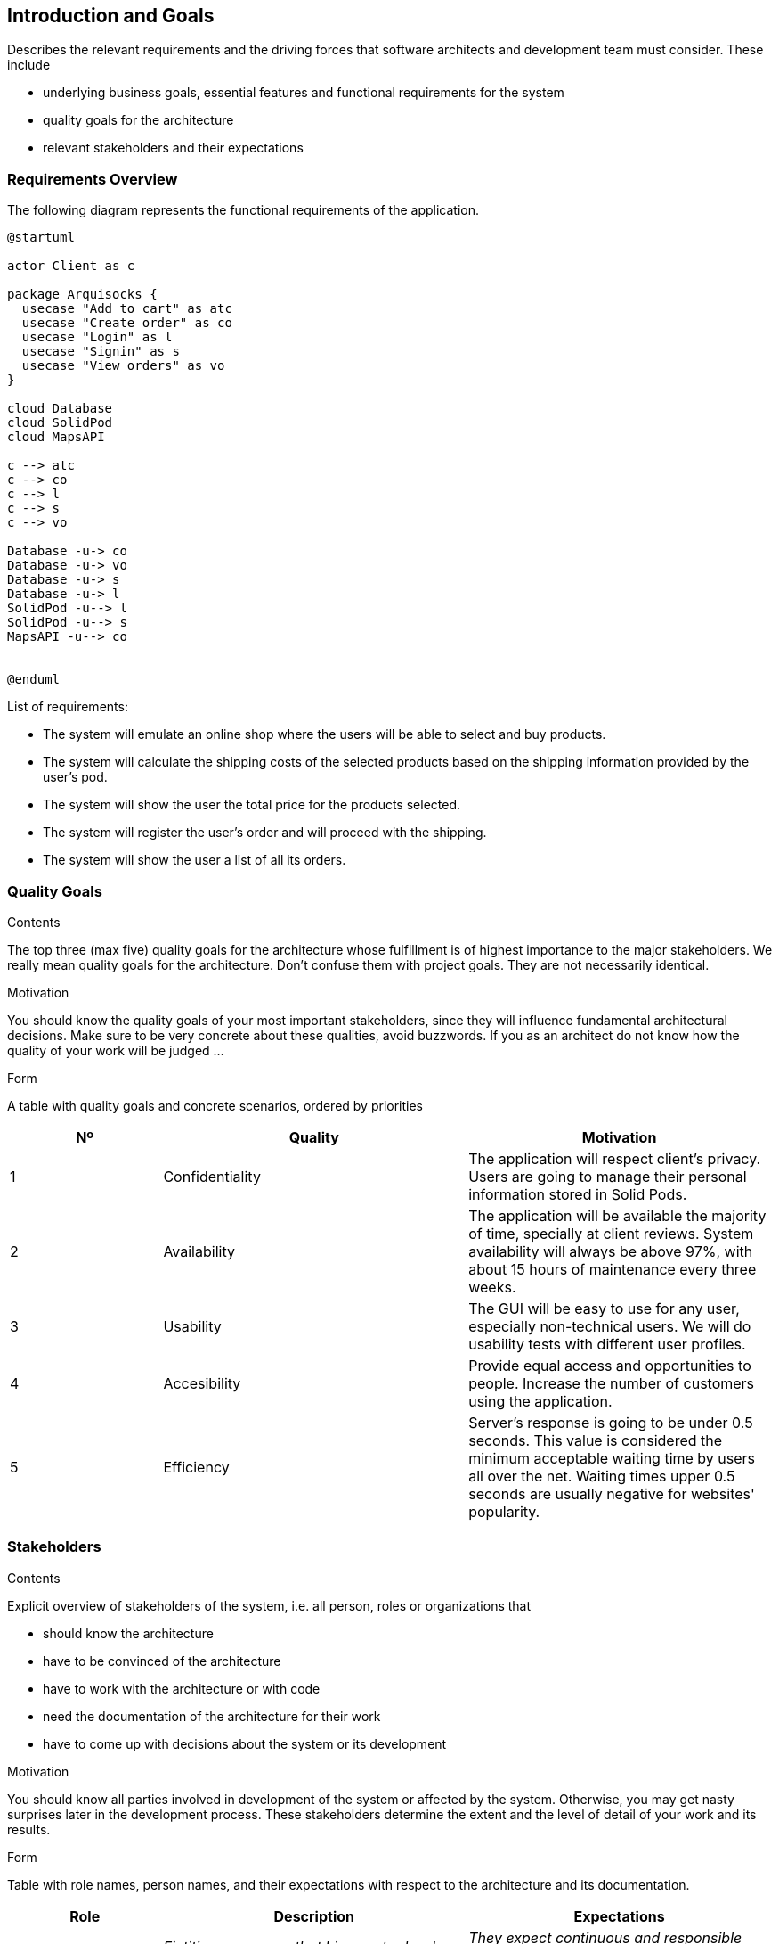 [[section-introduction-and-goals]]
== Introduction and Goals

[role="arc42help"]
****
Describes the relevant requirements and the driving forces that software architects and development team must consider. These include

* underlying business goals, essential features and functional requirements for the system
* quality goals for the architecture
* relevant stakeholders and their expectations
****

=== Requirements Overview

The following diagram represents the functional requirements of the application.

[plantuml,"Sequence requirements_use_case_digram",png]
----
@startuml

actor Client as c

package Arquisocks {
  usecase "Add to cart" as atc
  usecase "Create order" as co
  usecase "Login" as l
  usecase "Signin" as s
  usecase "View orders" as vo
}

cloud Database
cloud SolidPod
cloud MapsAPI

c --> atc
c --> co
c --> l
c --> s
c --> vo

Database -u-> co
Database -u-> vo
Database -u-> s
Database -u-> l
SolidPod -u--> l
SolidPod -u--> s
MapsAPI -u--> co


@enduml
----

List of requirements:

* The system will emulate an online shop where the users will be able to select and buy products.
* The system will calculate the shipping costs of the selected products based on the shipping information provided by the 
    user's pod.
* The system will show the user the total price for the products selected.
* The system will register the user's order and will proceed with the shipping.
* The system will show the user a list of all its orders.

=== Quality Goals

[role="arc42help"]
****
.Contents
The top three (max five) quality goals for the architecture whose fulfillment is of highest importance to the major stakeholders. We really mean quality goals for the architecture. Don't confuse them with project goals. They are not necessarily identical.

.Motivation
You should know the quality goals of your most important stakeholders, since they will influence fundamental architectural decisions. Make sure to be very concrete about these qualities, avoid buzzwords.
If you as an architect do not know how the quality of your work will be judged …

.Form
A table with quality goals and concrete scenarios, ordered by priorities
****

[options="header",cols="1,2,2"]
|===
|Nº|Quality|Motivation

|1|Confidentiality|The application will respect client's privacy. Users are going to manage their personal information stored in Solid Pods.
|2|Availability|The application will be available the majority of time, specially at client reviews. System availability will always be above 97%, with about 15 hours of maintenance every three weeks.
|3|Usability|The GUI will be easy to use for any user, especially non-technical users. We will do usability tests with different user profiles.
|4|Accesibility| Provide equal access and opportunities to people. Increase the number of customers using the application.
|5|Efficiency|Server's response is going to be under 0.5 seconds. This value is considered the minimum acceptable waiting time by users all over the net. Waiting times upper 0.5 seconds are usually negative for websites' popularity.
|===

=== Stakeholders

[role="arc42help"]
****
.Contents
Explicit overview of stakeholders of the system, i.e. all person, roles or organizations that

* should know the architecture
* have to be convinced of the architecture
* have to work with the architecture or with code
* need the documentation of the architecture for their work
* have to come up with decisions about the system or its development

.Motivation
You should know all parties involved in development of the system or affected by the system.
Otherwise, you may get nasty surprises later in the development process.
These stakeholders determine the extent and the level of detail of your work and its results.

.Form
Table with role names, person names, and their expectations with respect to the architecture and its documentation.
****

[options="header",cols="1,2,2"]
|===
|Role|Description|Expectations
| _Client_ | _Fictitious company that hires us to develop DeDe application._ | _They expect continuous and responsible work. In addition, a product that reflects what has been learned in the course._
| _Development team + Software Architects_ | _Formed by group ES5A students._ | _Learn about Software Architecture and teamwork._
| _Users_ | _People interested in buying online products while maintaining their privacy._ | _To have an application that allows making purchases and at the same time managing the shared data._
| _Suppliers_ | _These are the distribution centers of the products offered in the application._| _Deliver orders to users._
| _Inrupt_ | _Company founded by Tim Berners-Lee._ | _Make known the SOLID project and promote its development._
|===
